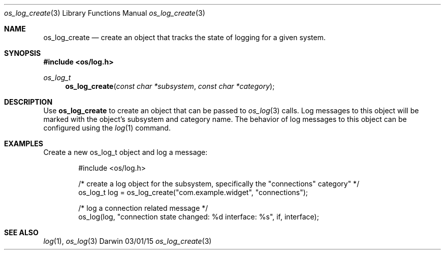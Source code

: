 .\" Copyright (c) 2015 Apple Inc
.\" All rights reserved.
.\"
.\" Redistribution and use in source and binary forms, with or without
.\" modification, are permitted provided that the following conditions
.\" are met:
.\" 1. Redistributions of source code must retain the above copyright
.\"    notice, this list of conditions and the following disclaimer.
.\" 2. Redistributions in binary form must reproduce the above copyright
.\"    notice, this list of conditions and the following disclaimer in the
.\"    documentation and/or other materials provided with the distribution.
.\" 4. Neither the name of Apple Computer nor the names of its contributors
.\"    may be used to endorse or promote products derived from this software
.\"    without specific prior written permission.
.\"
.\" THIS SOFTWARE IS PROVIDED BY APPLE COMPUTER AND CONTRIBUTORS ``AS IS'' AND
.\" ANY EXPRESS OR IMPLIED WARRANTIES, INCLUDING, BUT NOT LIMITED TO, THE
.\" IMPLIED WARRANTIES OF MERCHANTABILITY AND FITNESS FOR A PARTICULAR PURPOSE
.\" ARE DISCLAIMED.  IN NO EVENT SHALL THE REGENTS OR CONTRIBUTORS BE LIABLE
.\" FOR ANY DIRECT, INDIRECT, INCIDENTAL, SPECIAL, EXEMPLARY, OR CONSEQUENTIAL
.\" DAMAGES (INCLUDING, BUT NOT LIMITED TO, PROCUREMENT OF SUBSTITUTE GOODS
.\" OR SERVICES; LOSS OF USE, DATA, OR PROFITS; OR BUSINESS INTERRUPTION)
.\" HOWEVER CAUSED AND ON ANY THEORY OF LIABILITY, WHETHER IN CONTRACT, STRICT
.\" LIABILITY, OR TORT (INCLUDING NEGLIGENCE OR OTHERWISE) ARISING IN ANY WAY
.\" OUT OF THE USE OF THIS SOFTWARE, EVEN IF ADVISED OF THE POSSIBILITY OF
.\" SUCH DAMAGE.
.\"
.\"
.Dd 03/01/15
.Dt os_log_create 3
.Os Darwin
.Sh NAME
.Nm os_log_create
.Nd create an object that tracks the state of logging for a given system.
.Sh SYNOPSIS
.In os/log.h
.Ft os_log_t
.Fn os_log_create "const char *subsystem" "const char *category"
.Sh DESCRIPTION
.Pp
Use
.Nm os_log_create
to create an object that can be passed to
.Xr os_log 3
calls.
Log messages to this object will be marked with the object's subsystem and category name.
The behavior of log messages to this object can be configured using the
.Xr log 1
command.
.Pp
.Sh EXAMPLES
Create a new os_log_t object and log a message:
.Pp
.Bd -literal -offset indent
#include <os/log.h>

/* create a log object for the subsystem, specifically the "connections" category" */
os_log_t log = os_log_create("com.example.widget", "connections");

/* log a connection related message */
os_log(log, "connection state changed: %d interface: %s", if, interface);
.Ed
.Pp
.Sh SEE ALSO
.Xr log 1 ,
.Xr os_log 3
